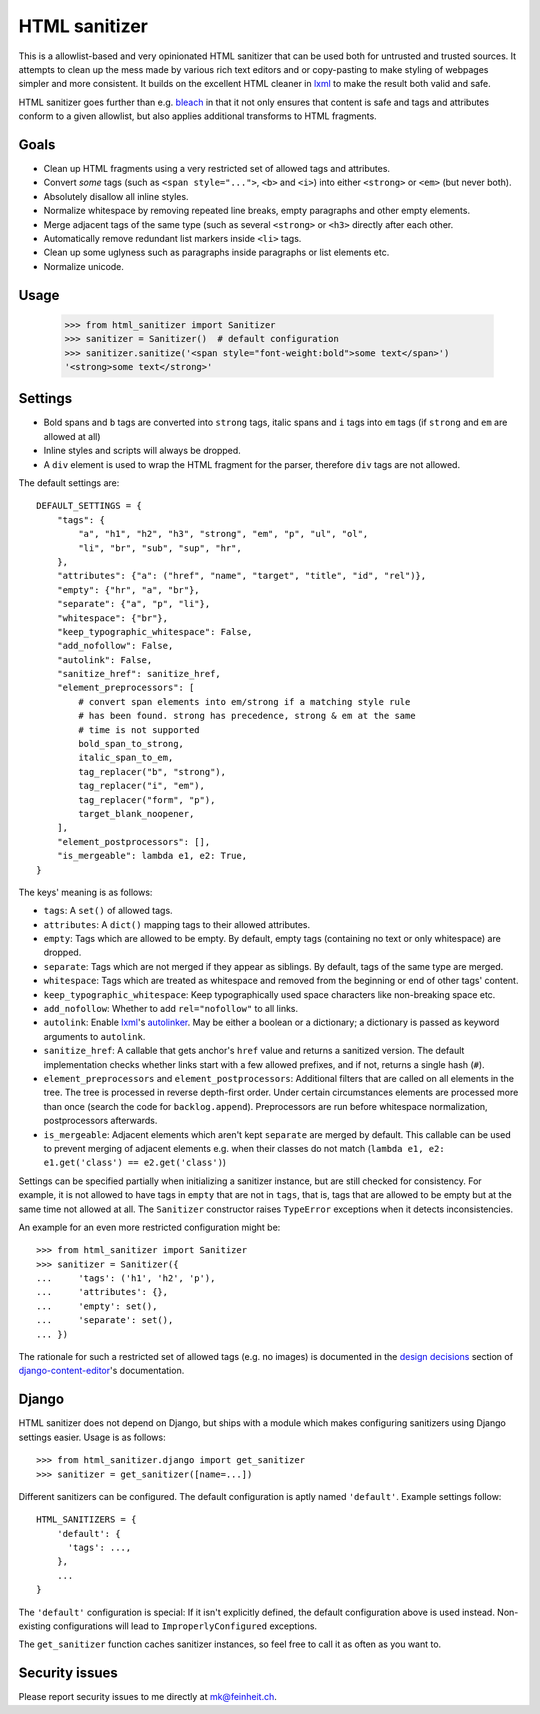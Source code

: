 ==============
HTML sanitizer
==============

This is a allowlist-based and very opinionated HTML sanitizer that
can be used both for untrusted and trusted sources. It attempts to clean
up the mess made by various rich text editors and or copy-pasting to
make styling of webpages simpler and more consistent. It builds on the
excellent HTML cleaner in lxml_ to make the result both valid and safe.

HTML sanitizer goes further than e.g. bleach_ in that it not only
ensures that content is safe and tags and attributes conform to a given
allowlist, but also applies additional transforms to HTML fragments.

Goals
=====

- Clean up HTML fragments using a very restricted set of allowed tags
  and attributes.
- Convert *some* tags (such as ``<span style="...">``, ``<b>`` and
  ``<i>``) into either ``<strong>`` or ``<em>`` (but never both).
- Absolutely disallow all inline styles.
- Normalize whitespace by removing repeated line breaks, empty
  paragraphs and other empty elements.
- Merge adjacent tags of the same type (such as several ``<strong>`` or
  ``<h3>`` directly after each other.
- Automatically remove redundant list markers inside ``<li>`` tags.
- Clean up some uglyness such as paragraphs inside paragraphs or list
  elements etc.
- Normalize unicode.

Usage
=====

    >>> from html_sanitizer import Sanitizer
    >>> sanitizer = Sanitizer()  # default configuration
    >>> sanitizer.sanitize('<span style="font-weight:bold">some text</span>')
    '<strong>some text</strong>'

Settings
========

- Bold spans and ``b`` tags are converted into ``strong`` tags, italic
  spans and ``i`` tags into ``em`` tags (if ``strong`` and ``em`` are
  allowed at all)
- Inline styles and scripts will always be dropped.
- A ``div`` element is used to wrap the HTML fragment for the parser,
  therefore ``div`` tags are not allowed.

The default settings are::

    DEFAULT_SETTINGS = {
        "tags": {
            "a", "h1", "h2", "h3", "strong", "em", "p", "ul", "ol",
            "li", "br", "sub", "sup", "hr",
        },
        "attributes": {"a": ("href", "name", "target", "title", "id", "rel")},
        "empty": {"hr", "a", "br"},
        "separate": {"a", "p", "li"},
        "whitespace": {"br"},
        "keep_typographic_whitespace": False,
        "add_nofollow": False,
        "autolink": False,
        "sanitize_href": sanitize_href,
        "element_preprocessors": [
            # convert span elements into em/strong if a matching style rule
            # has been found. strong has precedence, strong & em at the same
            # time is not supported
            bold_span_to_strong,
            italic_span_to_em,
            tag_replacer("b", "strong"),
            tag_replacer("i", "em"),
            tag_replacer("form", "p"),
            target_blank_noopener,
        ],
        "element_postprocessors": [],
        "is_mergeable": lambda e1, e2: True,
    }

The keys' meaning is as follows:

- ``tags``: A ``set()`` of allowed tags.
- ``attributes``: A ``dict()`` mapping tags to their allowed attributes.
- ``empty``: Tags which are allowed to be empty. By default, empty tags
  (containing no text or only whitespace) are dropped.
- ``separate``: Tags which are not merged if they appear as siblings. By
  default, tags of the same type are merged.
- ``whitespace``: Tags which are treated as whitespace and removed from
  the beginning or end of other tags' content.
- ``keep_typographic_whitespace``: Keep typographically used space
  characters like non-breaking space etc.
- ``add_nofollow``: Whether to add ``rel="nofollow"`` to all links.
- ``autolink``: Enable lxml_'s autolinker_. May be either a boolean or a
  dictionary; a dictionary is passed as keyword arguments to
  ``autolink``.
- ``sanitize_href``: A callable that gets anchor's ``href`` value and
  returns a sanitized version. The default implementation checks whether
  links start with a few allowed prefixes, and if not, returns a single
  hash (``#``).
- ``element_preprocessors`` and ``element_postprocessors``: Additional
  filters that are called on all elements in the tree. The tree is
  processed in reverse depth-first order. Under certain circumstances
  elements are processed more than once (search the code for
  ``backlog.append``). Preprocessors are run before whitespace
  normalization, postprocessors afterwards.
- ``is_mergeable``: Adjacent elements which aren't kept ``separate`` are
  merged by default. This callable can be used to prevent merging of
  adjacent elements e.g. when their classes do not match
  (``lambda e1, e2: e1.get('class') == e2.get('class')``)

Settings can be specified partially when initializing a sanitizer
instance, but are still checked for consistency. For example, it is not
allowed to have tags in ``empty`` that are not in ``tags``, that is,
tags that are allowed to be empty but at the same time not allowed at
all. The ``Sanitizer`` constructor raises ``TypeError`` exceptions when
it detects inconsistencies.

An example for an even more restricted configuration might be::

    >>> from html_sanitizer import Sanitizer
    >>> sanitizer = Sanitizer({
    ...     'tags': ('h1', 'h2', 'p'),
    ...     'attributes': {},
    ...     'empty': set(),
    ...     'separate': set(),
    ... })

The rationale for such a restricted set of allowed tags (e.g. no
images) is documented in the `design decisions`_ section of
django-content-editor_'s documentation.

Django
======

HTML sanitizer does not depend on Django, but ships with a module which
makes configuring sanitizers using Django settings easier. Usage is as
follows::

    >>> from html_sanitizer.django import get_sanitizer
    >>> sanitizer = get_sanitizer([name=...])

Different sanitizers can be configured. The default configuration is
aptly named ``'default'``. Example settings follow::

    HTML_SANITIZERS = {
        'default': {
          'tags': ...,
        },
        ...
    }

The ``'default'`` configuration is special: If it isn't explicitly
defined, the default configuration above is used instead. Non-existing
configurations will lead to ``ImproperlyConfigured`` exceptions.

The ``get_sanitizer`` function caches sanitizer instances, so feel free
to call it as often as you want to.


Security issues
===============

Please report security issues to me directly at mk@feinheit.ch.


.. _bleach: https://bleach.readthedocs.io/
.. _Django: https://www.djangoproject.com/
.. _django-content-editor: http://django-content-editor.readthedocs.io/
.. _FeinCMS: https://pypi.python.org/pypi/FeinCMS
.. _feincms-cleanse: https://pypi.python.org/pypi/feincms-cleanse
.. _design decisions: http://django-content-editor.readthedocs.io/en/latest/#design-decisions
.. _lxml: http://lxml.de/
.. _autolinker: http://lxml.de/api/lxml.html.clean-module.html
